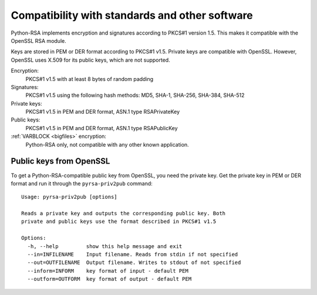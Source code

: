 Compatibility with standards and other software
==================================================

.. index:: OpenSSL
.. index:: compatibility

Python-RSA implements encryption and signatures according to PKCS#1
version 1.5. This makes it compatible with the OpenSSL RSA module.

Keys are stored in PEM or DER format according to PKCS#1 v1.5. Private
keys are compatible with OpenSSL. However, OpenSSL uses X.509 for its
public keys, which are not supported.

Encryption:
    PKCS#1 v1.5 with at least 8 bytes of random padding

Signatures:
    PKCS#1 v1.5 using the following hash methods:
    MD5, SHA-1, SHA-256, SHA-384, SHA-512

Private keys:
    PKCS#1 v1.5 in PEM and DER format, ASN.1 type RSAPrivateKey

Public keys:
    PKCS#1 v1.5 in PEM and DER format, ASN.1 type RSAPublicKey

:ref:`VARBLOCK <bigfiles>` encryption:
    Python-RSA only, not compatible with any other known application.


Public keys from OpenSSL
--------------------------------------------------

To get a Python-RSA-compatible public key from OpenSSL, you need the
private key. Get the private key in PEM or DER format and run it
through the ``pyrsa-priv2pub`` command::

 
 Usage: pyrsa-priv2pub [options]
 
 Reads a private key and outputs the corresponding public key. Both
 private and public keys use the format described in PKCS#1 v1.5
 
 Options:
   -h, --help         show this help message and exit
   --in=INFILENAME    Input filename. Reads from stdin if not specified
   --out=OUTFILENAME  Output filename. Writes to stdout of not specified
   --inform=INFORM    key format of input - default PEM
   --outform=OUTFORM  key format of output - default PEM

